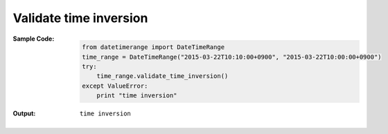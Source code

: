 Validate time inversion
-----------------------
:Sample Code:
    .. code:: python

        from datetimerange import DateTimeRange
        time_range = DateTimeRange("2015-03-22T10:10:00+0900", "2015-03-22T10:00:00+0900")
        try:
            time_range.validate_time_inversion()
        except ValueError:
            print "time inversion"

:Output:
    ::

        time inversion
